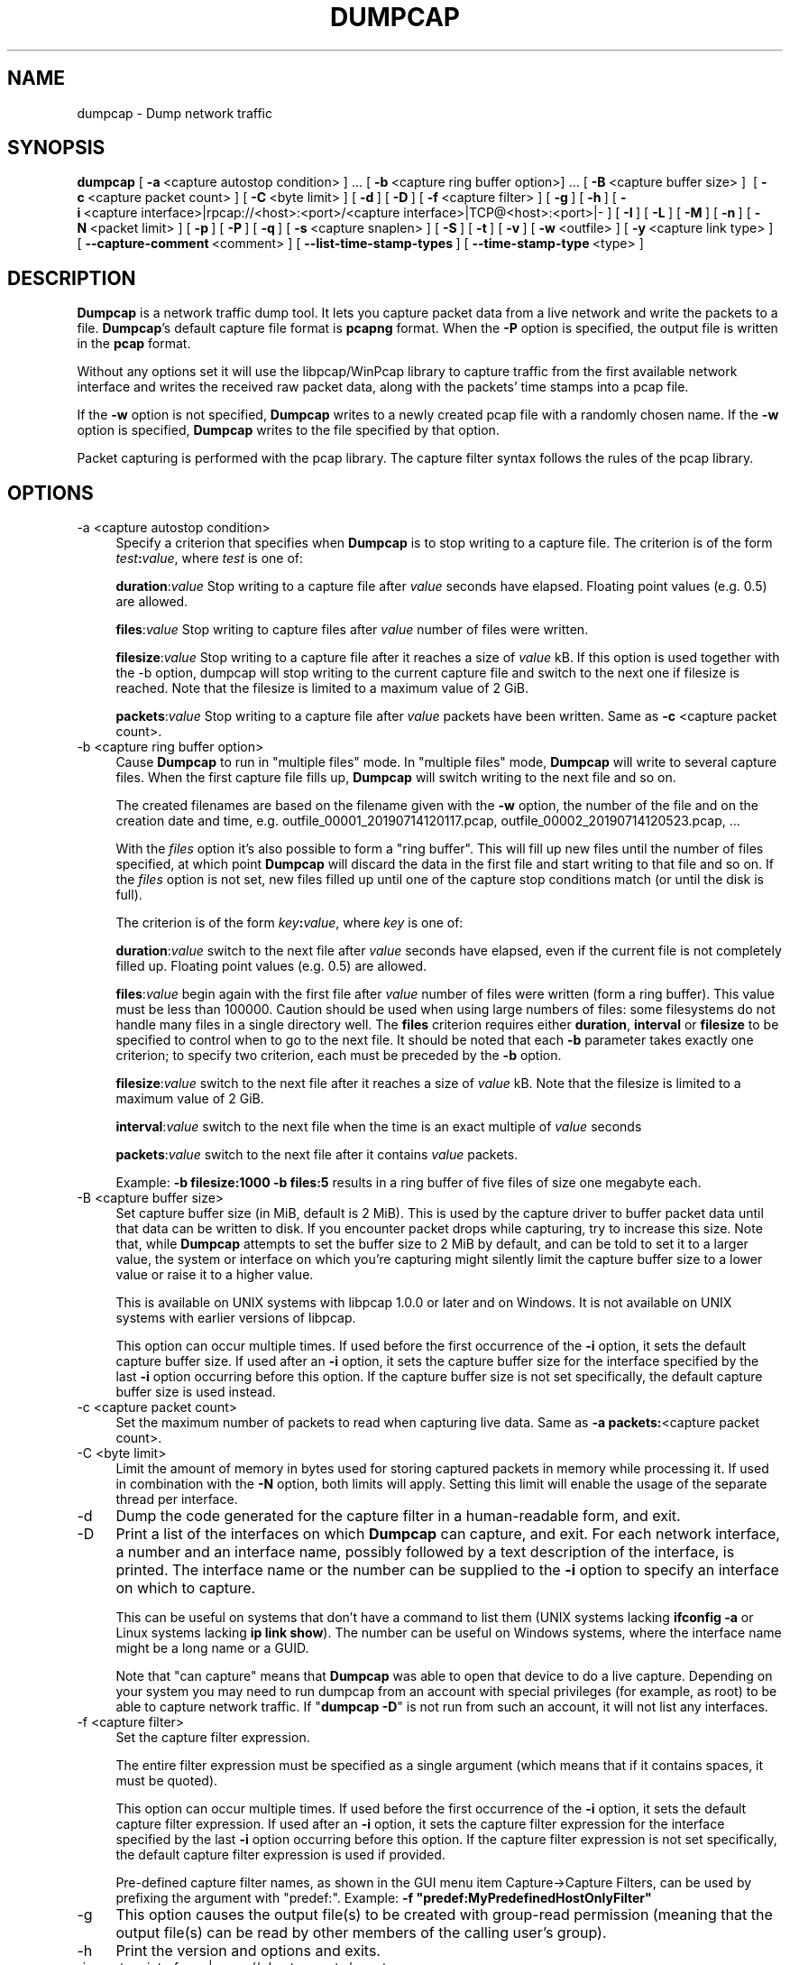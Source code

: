 .\" -*- mode: troff; coding: utf-8 -*-
.\" Automatically generated by Pod::Man 5.0102 (Pod::Simple 3.45)
.\"
.\" Standard preamble:
.\" ========================================================================
.de Sp \" Vertical space (when we can't use .PP)
.if t .sp .5v
.if n .sp
..
.de Vb \" Begin verbatim text
.ft CW
.nf
.ne \\$1
..
.de Ve \" End verbatim text
.ft R
.fi
..
.\" \*(C` and \*(C' are quotes in nroff, nothing in troff, for use with C<>.
.ie n \{\
.    ds C` ""
.    ds C' ""
'br\}
.el\{\
.    ds C`
.    ds C'
'br\}
.\"
.\" Escape single quotes in literal strings from groff's Unicode transform.
.ie \n(.g .ds Aq \(aq
.el       .ds Aq '
.\"
.\" If the F register is >0, we'll generate index entries on stderr for
.\" titles (.TH), headers (.SH), subsections (.SS), items (.Ip), and index
.\" entries marked with X<> in POD.  Of course, you'll have to process the
.\" output yourself in some meaningful fashion.
.\"
.\" Avoid warning from groff about undefined register 'F'.
.de IX
..
.nr rF 0
.if \n(.g .if rF .nr rF 1
.if (\n(rF:(\n(.g==0)) \{\
.    if \nF \{\
.        de IX
.        tm Index:\\$1\t\\n%\t"\\$2"
..
.        if !\nF==2 \{\
.            nr % 0
.            nr F 2
.        \}
.    \}
.\}
.rr rF
.\" ========================================================================
.\"
.IX Title "DUMPCAP 1"
.TH DUMPCAP 1 2019-02-28 3.0.0 "The Wireshark Network Analyzer"
.\" For nroff, turn off justification.  Always turn off hyphenation; it makes
.\" way too many mistakes in technical documents.
.if n .ad l
.nh
.SH NAME
dumpcap \- Dump network traffic
.SH SYNOPSIS
.IX Header "SYNOPSIS"
\&\fBdumpcap\fR
[\ \fB\-a\fR\ <capture\ autostop\ condition>\ ]\ ...
[\ \fB\-b\fR\ <capture\ ring\ buffer\ option>]\ ...
[\ \fB\-B\fR\ <capture\ buffer\ size>\ ]\ 
[\ \fB\-c\fR\ <capture\ packet\ count>\ ]
[\ \fB\-C\fR\ <byte\ limit>\ ]
[\ \fB\-d\fR\ ]
[\ \fB\-D\fR\ ]
[\ \fB\-f\fR\ <capture\ filter>\ ]
[\ \fB\-g\fR\ ]
[\ \fB\-h\fR\ ]
[\ \fB\-i\fR\ <capture\ interface>|rpcap://<host>:<port>/<capture\ interface>|TCP@<host>:<port>|\-\ ]
[\ \fB\-I\fR\ ]
[\ \fB\-L\fR\ ]
[\ \fB\-M\fR\ ]
[\ \fB\-n\fR\ ]
[\ \fB\-N\fR\ <packet\ limit>\ ]
[\ \fB\-p\fR\ ]
[\ \fB\-P\fR\ ]
[\ \fB\-q\fR\ ]
[\ \fB\-s\fR\ <capture\ snaplen>\ ]
[\ \fB\-S\fR\ ]
[\ \fB\-t\fR\ ]
[\ \fB\-v\fR\ ]
[\ \fB\-w\fR\ <outfile>\ ]
[\ \fB\-y\fR\ <capture\ link\ type>\ ]
[\ \fB\-\-capture\-comment\fR\ <comment>\ ]
[\ \fB\-\-list\-time\-stamp\-types\fR\ ]
[\ \fB\-\-time\-stamp\-type\fR\ <type>\ ]
.SH DESCRIPTION
.IX Header "DESCRIPTION"
\&\fBDumpcap\fR is a network traffic dump tool.  It lets you capture packet
data from a live network and write the packets to a file.  \fBDumpcap\fR's
default capture file format is \fBpcapng\fR format.
When the \fB\-P\fR option is specified, the output file is written in the
\&\fBpcap\fR format.
.PP
Without any options set it will use the libpcap/WinPcap library to
capture traffic from the first available network interface and writes
the received raw packet data, along with the packets' time stamps into a
pcap file.
.PP
If the \fB\-w\fR option is not specified, \fBDumpcap\fR writes to a newly
created pcap file with a randomly chosen name.
If the \fB\-w\fR option is specified, \fBDumpcap\fR writes to the file
specified by that option.
.PP
Packet capturing is performed with the pcap library.  The capture filter
syntax follows the rules of the pcap library.
.SH OPTIONS
.IX Header "OPTIONS"
.IP "\-a  <capture autostop condition>" 4
.IX Item "-a <capture autostop condition>"
Specify a criterion that specifies when \fBDumpcap\fR is to stop writing
to a capture file.  The criterion is of the form \fItest\fR\fB:\fR\fIvalue\fR,
where \fItest\fR is one of:
.Sp
\&\fBduration\fR:\fIvalue\fR Stop writing to a capture file after \fIvalue\fR seconds have
elapsed. Floating point values (e.g. 0.5) are allowed.
.Sp
\&\fBfiles\fR:\fIvalue\fR Stop writing to capture files after \fIvalue\fR number of files
were written.
.Sp
\&\fBfilesize\fR:\fIvalue\fR Stop writing to a capture file after it reaches a size of
\&\fIvalue\fR kB. If this option is used together with the \-b option, dumpcap will
stop writing to the current capture file and switch to the next one if filesize
is reached.  Note that the filesize is limited to a maximum value of 2 GiB.
.Sp
\&\fBpackets\fR:\fIvalue\fR Stop writing to a capture file after \fIvalue\fR packets
have been written. Same as \fB\-c\fR <capture packet count>.
.IP "\-b  <capture ring buffer option>" 4
.IX Item "-b <capture ring buffer option>"
Cause \fBDumpcap\fR to run in "multiple files" mode.  In "multiple files" mode,
\&\fBDumpcap\fR will write to several capture files. When the first capture file
fills up, \fBDumpcap\fR will switch writing to the next file and so on.
.Sp
The created filenames are based on the filename given with the \fB\-w\fR option,
the number of the file and on the creation date and time,
e.g. outfile_00001_20190714120117.pcap, outfile_00002_20190714120523.pcap, ...
.Sp
With the \fIfiles\fR option it's also possible to form a "ring buffer".
This will fill up new files until the number of files specified,
at which point \fBDumpcap\fR will discard the data in the first file and start
writing to that file and so on. If the \fIfiles\fR option is not set,
new files filled up until one of the capture stop conditions match (or
until the disk is full).
.Sp
The criterion is of the form \fIkey\fR\fB:\fR\fIvalue\fR,
where \fIkey\fR is one of:
.Sp
\&\fBduration\fR:\fIvalue\fR switch to the next file after \fIvalue\fR seconds have
elapsed, even if the current file is not completely filled up. Floating
point values (e.g. 0.5) are allowed.
.Sp
\&\fBfiles\fR:\fIvalue\fR begin again with the first file after \fIvalue\fR number of
files were written (form a ring buffer).  This value must be less than 100000.
Caution should be used when using large numbers of files: some filesystems do
not handle many files in a single directory well.  The \fBfiles\fR criterion
requires either \fBduration\fR, \fBinterval\fR or \fBfilesize\fR to be specified to
control when to go to the next file.  It should be noted that each \fB\-b\fR
parameter takes exactly one criterion; to specify two criterion, each must be
preceded by the \fB\-b\fR option.
.Sp
\&\fBfilesize\fR:\fIvalue\fR switch to the next file after it reaches a size of
\&\fIvalue\fR kB.  Note that the filesize is limited to a maximum value of 2 GiB.
.Sp
\&\fBinterval\fR:\fIvalue\fR switch to the next file when the time is an exact
multiple of \fIvalue\fR seconds
.Sp
\&\fBpackets\fR:\fIvalue\fR switch to the next file after it contains \fIvalue\fR
packets.
.Sp
Example: \fB\-b filesize:1000 \-b files:5\fR results in a ring buffer of five files
of size one megabyte each.
.IP "\-B  <capture buffer size>" 4
.IX Item "-B <capture buffer size>"
Set capture buffer size (in MiB, default is 2 MiB).  This is used by
the capture driver to buffer packet data until that data can be written
to disk.  If you encounter packet drops while capturing, try to increase
this size.  Note that, while \fBDumpcap\fR attempts to set the buffer size
to 2 MiB by default, and can be told to set it to a larger value, the
system or interface on which you're capturing might silently limit the
capture buffer size to a lower value or raise it to a higher value.
.Sp
This is available on UNIX systems with libpcap 1.0.0 or later and on
Windows.  It is not available on UNIX systems with earlier versions of
libpcap.
.Sp
This option can occur multiple times. If used before the first
occurrence of the \fB\-i\fR option, it sets the default capture buffer size.
If used after an \fB\-i\fR option, it sets the capture buffer size for
the interface specified by the last \fB\-i\fR option occurring before
this option. If the capture buffer size is not set specifically,
the default capture buffer size is used instead.
.IP "\-c  <capture packet count>" 4
.IX Item "-c <capture packet count>"
Set the maximum number of packets to read when capturing live
data. Same as \fB\-a packets:\fR<capture packet count>.
.IP "\-C  <byte limit>" 4
.IX Item "-C <byte limit>"
Limit the amount of memory in bytes used for storing captured packets
in memory while processing it.
If used in combination with the \fB\-N\fR option, both limits will apply.
Setting this limit will enable the usage of the separate thread per interface.
.IP \-d 4
.IX Item "-d"
Dump the code generated for the capture filter in a human-readable form,
and exit.
.IP \-D 4
.IX Item "-D"
Print a list of the interfaces on which \fBDumpcap\fR can capture, and
exit.  For each network interface, a number and an
interface name, possibly followed by a text description of the
interface, is printed.  The interface name or the number can be supplied
to the \fB\-i\fR option to specify an interface on which to capture.
.Sp
This can be useful on systems that don't have a command to list them
(UNIX systems lacking \fBifconfig \-a\fR or Linux systems lacking
\&\fBip link show\fR). The number can be useful on Windows systems, where
the interface name might be a long name or a GUID.
.Sp
Note that "can capture" means that \fBDumpcap\fR was able to open
that device to do a live capture. Depending on your system you may need to
run dumpcap from an account with special privileges (for example, as root)
to be able to capture network traffic.
If "\fBdumpcap \-D\fR" is not run from such an account, it will not list
any interfaces.
.IP "\-f  <capture filter>" 4
.IX Item "-f <capture filter>"
Set the capture filter expression.
.Sp
The entire filter expression must be specified as a single argument (which means
that if it contains spaces, it must be quoted).
.Sp
This option can occur multiple times. If used before the first
occurrence of the \fB\-i\fR option, it sets the default capture filter expression.
If used after an \fB\-i\fR option, it sets the capture filter expression for
the interface specified by the last \fB\-i\fR option occurring before
this option. If the capture filter expression is not set specifically,
the default capture filter expression is used if provided.
.Sp
Pre-defined capture filter names, as shown in the GUI menu item Capture\->Capture Filters,
can be used by prefixing the argument with "predef:".
Example: \fB\-f "predef:MyPredefinedHostOnlyFilter"\fR
.IP \-g 4
.IX Item "-g"
This option causes the output file(s) to be created with group-read permission
(meaning that the output file(s) can be read by other members of the calling
user's group).
.IP \-h 4
.IX Item "-h"
Print the version and options and exits.
.IP "\-i  <capture interface>|rpcap://<host>:<port>/<capture interface>|TCP@<host>:<port>|\-" 4
.IX Item "-i <capture interface>|rpcap://<host>:<port>/<capture interface>|TCP@<host>:<port>|-"
Set the name of the network interface or pipe to use for live packet
capture.
.Sp
Network interface names should match one of the names listed in
"\fBdumpcap \-D\fR" (described above); a number, as reported by
"\fBdumpcap \-D\fR", can also be used.  If you're using UNIX, "\fBnetstat
\&\-i\fR", "\fBifconfig \-a\fR" or "\fBip link\fR" might also work to list interface names,
although not all versions of UNIX support the \fB\-a\fR option to \fBifconfig\fR.
.Sp
If no interface is specified, \fBDumpcap\fR searches the list of
interfaces, choosing the first non-loopback interface if there are any
non-loopback interfaces, and choosing the first loopback interface if
there are no non-loopback interfaces. If there are no interfaces at all,
\&\fBDumpcap\fR reports an error and doesn't start the capture.
.Sp
Pipe names should be either the name of a FIFO (named pipe) or "\-" to
read data from the standard input.  On Windows systems, pipe names must be
of the form "\e\epipe\e.\e\fBpipename\fR".  Data read from pipes must be in
standard pcapng or pcap format. Pcapng data must have the same
endianness as the capturing host.
.Sp
This option can occur multiple times. When capturing from multiple
interfaces, the capture file will be saved in pcapng format.
.IP \-I 4
.IX Item "-I"
Put the interface in "monitor mode"; this is supported only on IEEE
802.11 Wi-Fi interfaces, and supported only on some operating systems.
.Sp
Note that in monitor mode the adapter might disassociate from the
network with which it's associated, so that you will not be able to use
any wireless networks with that adapter.  This could prevent accessing
files on a network server, or resolving host names or network addresses,
if you are capturing in monitor mode and are not connected to another
network with another adapter.
.Sp
This option can occur multiple times. If used before the first
occurrence of the \fB\-i\fR option, it enables the monitor mode for all interfaces.
If used after an \fB\-i\fR option, it enables the monitor mode for
the interface specified by the last \fB\-i\fR option occurring before
this option.
.IP \-L 4
.IX Item "-L"
List the data link types supported by the interface and exit. The reported
link types can be used for the \fB\-y\fR option.
.IP \-M 4
.IX Item "-M"
When used with \fB\-D\fR, \fB\-L\fR, \fB\-S\fR or \fB\-\-list\-time\-stamp\-types\fR print
machine-readable output.
The machine-readable output is intended to be read by \fBWireshark\fR and
\&\fBTShark\fR; its format is subject to change from release to release.
.IP \-n 4
.IX Item "-n"
Save files as pcapng. This is the default.
.IP "\-N  <packet limit>" 4
.IX Item "-N <packet limit>"
Limit the number of packets used for storing captured packets
in memory while processing it.
If used in combination with the \fB\-C\fR option, both limits will apply.
Setting this limit will enable the usage of the separate thread per interface.
.IP \-p 4
.IX Item "-p"
\&\fIDon't\fR put the interface into promiscuous mode.  Note that the
interface might be in promiscuous mode for some other reason; hence,
\&\fB\-p\fR cannot be used to ensure that the only traffic that is captured is
traffic sent to or from the machine on which \fBDumpcap\fR is running,
broadcast traffic, and multicast traffic to addresses received by that
machine.
.Sp
This option can occur multiple times. If used before the first
occurrence of the \fB\-i\fR option, no interface will be put into the
promiscuous mode.
If used after an \fB\-i\fR option, the interface specified by the last \fB\-i\fR
option occurring before this option will not be put into the
promiscuous mode.
.IP \-P 4
.IX Item "-P"
Save files as pcap instead of the default pcapng. In situations that require
pcapng, such as capturing from multiple interfaces, this option will be
overridden.
.IP \-q 4
.IX Item "-q"
When capturing packets, don't display the continuous count of packets
captured that is normally shown when saving a capture to a file;
instead, just display, at the end of the capture, a count of packets
captured.  On systems that support the SIGINFO signal, such as various
BSDs, you can cause the current count to be displayed by typing your
"status" character (typically control-T, although it
might be set to "disabled" by default on at least some BSDs, so you'd
have to explicitly set it to use it).
.IP "\-s  <capture snaplen>" 4
.IX Item "-s <capture snaplen>"
Set the default snapshot length to use when capturing live data.
No more than \fIsnaplen\fR bytes of each network packet will be read into
memory, or saved to disk.  A value of 0 specifies a snapshot length of
262144, so that the full packet is captured; this is the default.
.Sp
This option can occur multiple times. If used before the first
occurrence of the \fB\-i\fR option, it sets the default snapshot length.
If used after an \fB\-i\fR option, it sets the snapshot length for
the interface specified by the last \fB\-i\fR option occurring before
this option. If the snapshot length is not set specifically,
the default snapshot length is used if provided.
.IP \-S 4
.IX Item "-S"
Print statistics for each interface once every second.
.IP \-t 4
.IX Item "-t"
Use a separate thread per interface.
.IP \-v 4
.IX Item "-v"
Print the version and exit.
.IP "\-w  <outfile>" 4
.IX Item "-w <outfile>"
Write raw packet data to \fIoutfile\fR. Use "\-" for stdout.
.IP "\-y  <capture link type>" 4
.IX Item "-y <capture link type>"
Set the data link type to use while capturing packets.  The values
reported by \fB\-L\fR are the values that can be used.
.Sp
This option can occur multiple times. If used before the first
occurrence of the \fB\-i\fR option, it sets the default capture link type.
If used after an \fB\-i\fR option, it sets the capture link type for
the interface specified by the last \fB\-i\fR option occurring before
this option. If the capture link type is not set specifically,
the default capture link type is used if provided.
.IP "\-\-capture\-comment <comment>" 4
.IX Item "--capture-comment <comment>"
Add a capture comment to the output file.
.Sp
This option is only available if we output the captured packets to a
single file in pcapng format. Only one capture comment may be set per
output file.
.IP \-\-list\-time\-stamp\-types 4
.IX Item "--list-time-stamp-types"
List time stamp types supported for the interface. If no time stamp type can be
set, no time stamp types are listed.
.IP "\-\-time\-stamp\-type <type>" 4
.IX Item "--time-stamp-type <type>"
Change the interface's timestamp method.
.SH "CAPTURE FILTER SYNTAX"
.IX Header "CAPTURE FILTER SYNTAX"
See the manual page of \fBpcap\-filter\fR\|(7) or, if that doesn't exist, \fBtcpdump\fR\|(8),
or, if that doesn't exist, <https://wiki.wireshark.org/CaptureFilters>.
.SH "SEE ALSO"
.IX Header "SEE ALSO"
\&\fBwireshark\fR\|(1), \fBtshark\fR\|(1), \fBeditcap\fR\|(1), \fBmergecap\fR\|(1), \fBcapinfos\fR\|(1), \fBpcap\fR\|(3),
\&\fBpcap\-filter\fR\|(7) or \fBtcpdump\fR\|(8)
.SH NOTES
.IX Header "NOTES"
\&\fBDumpcap\fR is part of the \fBWireshark\fR distribution.  The latest version
of \fBWireshark\fR can be found at <https://www.wireshark.org>.
.PP
HTML versions of the Wireshark project man pages are available at:
<https://www.wireshark.org/docs/man\-pages>.
.SH AUTHORS
.IX Header "AUTHORS"
\&\fBDumpcap\fR is derived from the \fBWireshark\fR capturing engine code;
see the list of
authors in the \fBWireshark\fR man page for a list of authors of that code.
